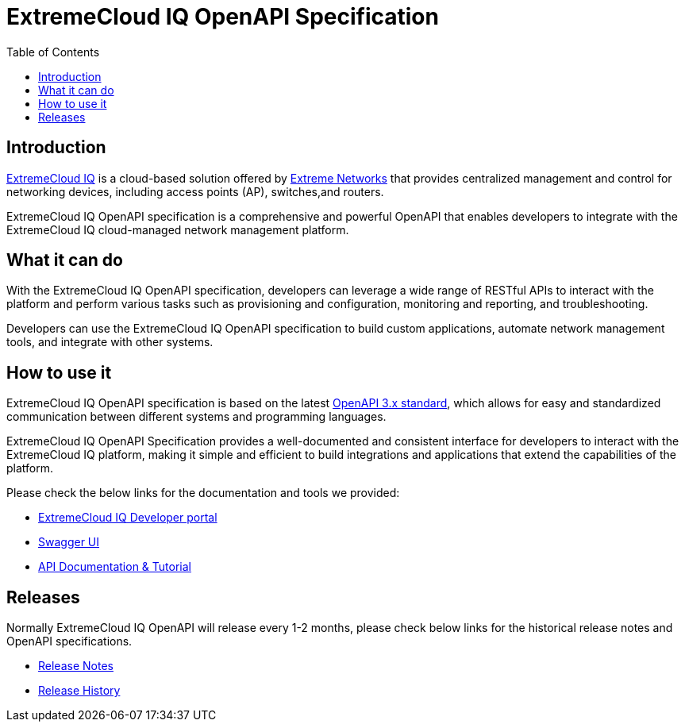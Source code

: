 = ExtremeCloud IQ OpenAPI Specification
:toc:

== Introduction

https://extremecloudiq.com/login[ExtremeCloud IQ] is a cloud-based solution offered by https://www.extremenetworks.com/[Extreme Networks] that provides centralized management and control for networking devices, including access points (AP), switches,and routers.

ExtremeCloud IQ OpenAPI specification is a comprehensive and powerful OpenAPI that enables developers to integrate with the ExtremeCloud IQ cloud-managed network management platform.

== What it can do

With the ExtremeCloud IQ OpenAPI specification, developers can leverage a wide range of RESTful APIs to interact with the platform and perform various tasks such as provisioning and configuration, monitoring and reporting, and troubleshooting.

Developers can use the ExtremeCloud IQ OpenAPI specification to build custom applications, automate network management tools, and integrate with other systems.

== How to use it

ExtremeCloud IQ OpenAPI specification is based on the latest https://spec.openapis.org/oas/latest.html[OpenAPI 3.x standard], which allows for easy and standardized communication between different systems and programming languages.

ExtremeCloud IQ OpenAPI Specification provides a well-documented and consistent interface for developers to interact with the ExtremeCloud IQ platform, making it simple and efficient to build integrations and applications that extend the capabilities of the platform.

Please check the below links for the documentation and tools we provided:

* https://developer.extremecloudiq.com/[ExtremeCloud IQ Developer portal]
* https://api.extremecloudiq.com/swagger-ui/index.html[Swagger UI]
* https://developer.extremecloudiq.com/documentation/[API Documentation & Tutorial]

== Releases

Normally ExtremeCloud IQ OpenAPI will release every 1-2 months, please check below links for the historical release notes and OpenAPI specifications.

* https://developer.extremecloudiq.com/releases/[Release Notes]
* https://github.com/extremenetworks/ExtremeCloudIQ-OpenAPI-Specification/releases[Release History]
